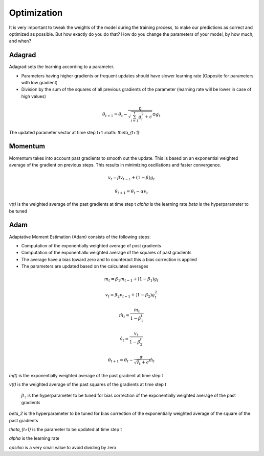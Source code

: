 Optimization
============

It is very important to tweak the weights of the model during the training process, to make our predictions as correct and optimized as possible. But how exactly do you do that? How do you change the parameters of your model, by how much, and when?


Adagrad
-------

Adagrad sets the learning according to a parameter.

- Parameters having higher gradients or frequent updates should have slower learning rate (Opposite for parameters with low gradient)
- Division by the sum of the squares of all previous gradients of the parameter (learning rate will be lower in case of high values)

.. math::
  \theta_{t+1} = \theta_t - \frac{\eta}{\sqrt{\sum_{i=1}^{t}{g_{i}^{2}} + \epsilon}} \odot g_{t}
   
    

The updated parameter vector at time step t+1 :math: `\theta_{t+1}`

Momentum
--------

Momentum takes into account past gradients to smooth out the update. This is based on an exponential weighted average of the gradient on previous steps. 
This results in minimizing oscillations and faster convergence.

.. math::
  v_t = \beta v_{t-1} + (1 - \beta) g_t

  \theta_{t+1} = \theta_{t} - \alpha v_t
  
`v(t)` is the weighted average of the past gradients at time step t
`\alpha` is the learning rate
`\beta` is the hyperparameter to be tuned

Adam
----

Adaptative Moment Estimation (Adam) consists of the following steps:

- Computation of the exponentially weighted average of post gradients
- Computation of the exponentiallu weighted average of the squares of past gradients
- The average have a bias toward zero and to counteract this a bias correction is applied
- The parameters are updated based on the calculated averages

.. math::
  m_t = \beta_1 m_{t-1} + (1 - \beta_1) g_t

  v_t = \beta_2 v_{t-1} + (1 - \beta_2) g_t^2

  \hat{m}_t = \frac{m_t}{1 - \beta_1^t}

  \hat{v}_t = \frac{v_t}{1 - \beta_2^t}

  \theta_{t+1} = \theta_t - \frac{\alpha}{\sqrt{\hat{v}_t} + \epsilon} \hat{m}_t

`m(t)` is the exponentially weighted average of the past gradient at time step t

`v(t)` is the weighted average of the past squares of the gradients at time step t

 :math:`\beta_1` is the hyperparameter to be tuned for bias correction of the exponentially weighted average of the past gradients

`\beta_2` is the hyperparameter to be tuned for bias correction of the exponentially weighted average of the square of the past gradients

`\theta_{t+1}` is the parameter to be updated at time step t

`\alpha` is the learning rate

`\epsilon` is a very small value to avoid dividing by zero

